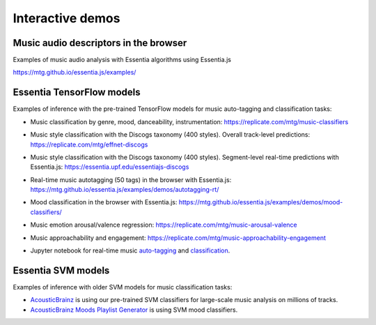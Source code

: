 Interactive demos
=================

Music audio descriptors in the browser
--------------------------------------

Examples of music audio analysis with Essentia algorithms using Essentia.js

https://mtg.github.io/essentia.js/examples/


Essentia TensorFlow models
--------------------------

Examples of inference with the pre-trained TensorFlow models for music auto-tagging and classification tasks:

- Music classification by genre, mood, danceability, instrumentation: https://replicate.com/mtg/music-classifiers
- Music style classification with the Discogs taxonomy (400 styles). Overall track-level predictions: https://replicate.com/mtg/effnet-discogs
- Music style classification with the Discogs taxonomy (400 styles). Segment-level real-time predictions with Essentia.js: https://essentia.upf.edu/essentiajs-discogs
- Real-time music autotagging (50 tags) in the browser with Essentia.js: https://mtg.github.io/essentia.js/examples/demos/autotagging-rt/
- Mood classification in the browser with Essentia.js: https://mtg.github.io/essentia.js/examples/demos/mood-classifiers/
- Music emotion arousal/valence regression: https://replicate.com/mtg/music-arousal-valence
- Music approachability and engagement: https://replicate.com/mtg/music-approachability-engagement
- Jupyter notebook for real-time music `auto-tagging <https://github.com/MTG/essentia/blob/master/src/examples/python/tutorial_tensorflow_real-time_auto-tagging.ipynb>`_ and `classification <https://github.com/MTG/essentia/blob/master/src/examples/python/tutorial_tensorflow_real-time_simultaneous_classifiers.ipynb>`_.

    .. raw:: html

        <iframe width="560" height="315" src="https://www.youtube.com/embed/xMUcY7_n4kQ" frameborder="0" allow="accelerometer; autoplay; clipboard-write; encrypted-media; gyroscope; picture-in-picture" allowfullscreen></iframe>

        <iframe width="560" height="315" src="https://www.youtube.com/embed/yssBE6oafLs" frameborder="0" allow="accelerometer; autoplay; clipboard-write; encrypted-media; gyroscope; picture-in-picture" allowfullscreen></iframe>

Essentia SVM models
-------------------

Examples of inference with older SVM models for music classification tasks:

- `AcousticBrainz <https://acousticbrainz.org>`_ is using our pre-trained SVM classifiers for large-scale music analysis on millions of tracks.
- `AcousticBrainz Moods Playlist Generator <http://mtg.upf.edu/demos/acousticbrainz/moods>`_  is using SVM mood classifiers.
